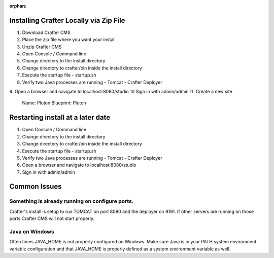 :orphan:

---------------------------------------
Installing Crafter Locally via Zip File
---------------------------------------
1. Download Crafter CMS
2. Place the zip file where you want your install
3. Unzip Crafter CMS
4. Open Console / Command line
5. Change directory to the install directory
6. Change directory to crafter/bin inside the install directory
7. Execute the startup file
   - startup.sh
8. Verify two Java processes are running
   - Tomcat
   - Crafter Deployer

9. Open a browser and navigate to localhost:8080/studio
10 Sign in with admin/admin
11. Create a new site

	Name: Pluton
	Blueprint: Pluton
  
.. raw:: html

       <iframe id="vzvd-7312945" name="vzvd-7312945" title="vzaar video player" class="vzaar-video-player" type="text/html" width="768" height="432" frameborder="0" allowFullScreen allowTransparency="true" mozallowfullscreen webkitAllowFullScreen src="//view.vzaar.com/7312945/player"></iframe>

----------------------------------
Restarting install at a later date
----------------------------------
1. Open Console / Command line
2. Change directory to the install directory
3. Change directory to crafter/bin inside the install directory
4. Execute the startup file
   - startup.sh
5. Verify two Java processes are running
   - Tomcat
   - Crafter Deployer
6. Open a browser and navigate to localhost:8080/studio
7. Sign in with admin/admin

-------------
Common Issues
-------------
================================================
Something is already running on configure ports.
================================================
Crafter's install is setup to run TOMCAT on port 8080 and the deployer on 9191.  If other servers are running on those ports Crafter CMS will not start properly.

===============
Java on Windows
===============
Often times JAVA_HOME is not properly configured on Windows. Make sure Java is in your PATH system environment variable configuration and that JAVA_HOME is properly defined as a system environment variable as well.
